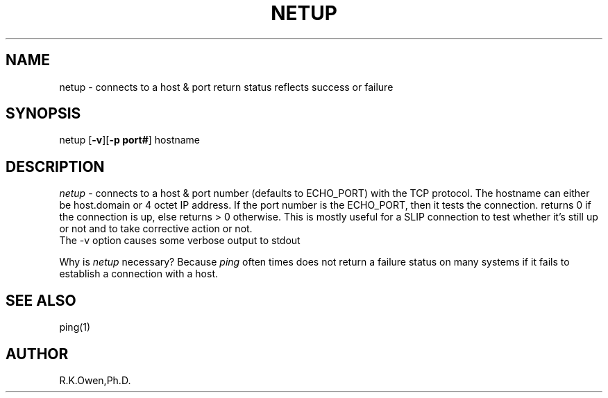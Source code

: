 .\" LIBDIR
.TH "NETUP" "1rko" "12 May 1996"
.SH NAME
netup \- connects to a host & port return status reflects success or failure
.SH SYNOPSIS

 netup \fR[\fB-v\fR][\fB-p port#\fR] hostname

.SH DESCRIPTION
.I netup
- connects to a host & port number (defaults to ECHO_PORT)
with the TCP protocol.  The hostname can either be
host.domain or 4 octet IP address.  If the port number is
the ECHO_PORT, then it tests the connection.  returns 0 if
the connection is up, else returns > 0 otherwise.
This is mostly useful for a SLIP connection to test whether
it's still up or not and to take corrective action or not.
.br
The -v option causes some verbose output to stdout

Why is
.I netup
necessary?
Because
.I ping
often times does not return a failure status on many systems if it fails
to establish a connection with a host.

.SH SEE ALSO
ping(1)

.SH AUTHOR
R.K.Owen,Ph.D.

.KEY WORDS
